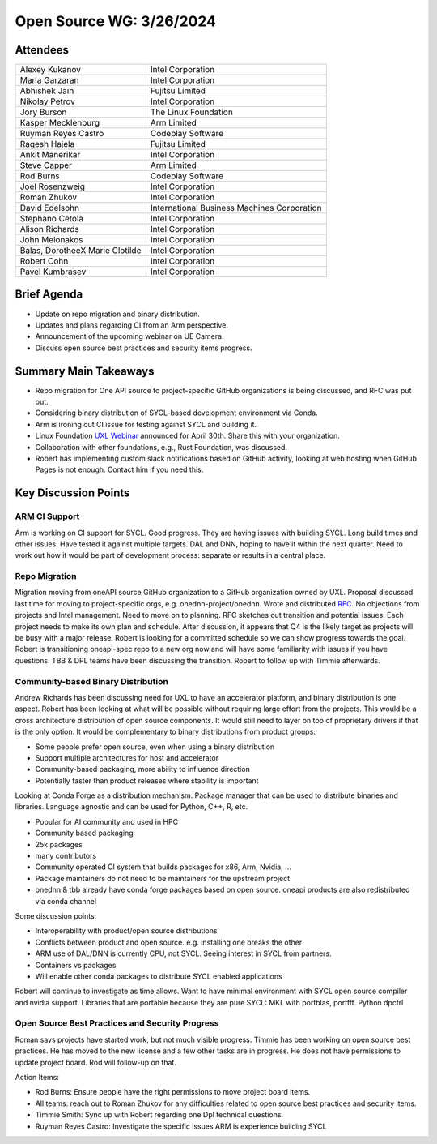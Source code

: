 ===========================
 Open Source WG: 3/26/2024
===========================

Attendees
=========

.. list-table:: 

  * - Alexey Kukanov 
    - Intel Corporation
  * - Maria Garzaran 
    - Intel Corporation
  * - Abhishek Jain 
    - Fujitsu Limited
  * - Nikolay Petrov
    - Intel Corporation
  * - Jory Burson
    - The Linux Foundation
  * - Kasper Mecklenburg
    - Arm Limited
  * - Ruyman Reyes Castro
    - Codeplay Software
  * - Ragesh Hajela
    - Fujitsu Limited
  * - Ankit Manerikar
    - Intel Corporation
  * - Steve Capper
    - Arm Limited
  * - Rod Burns
    - Codeplay Software
  * - Joel Rosenzweig
    - Intel Corporation
  * - Roman Zhukov
    - Intel Corporation
  * - David Edelsohn
    - International Business Machines Corporation
  * - Stephano Cetola
    - Intel Corporation
  * - Alison Richards
    - Intel Corporation
  * - John Melonakos
    - Intel Corporation
  * - Balas, DorotheeX Marie Clotilde
    - Intel Corporation
  * - Robert Cohn
    - Intel Corporation
  * - Pavel Kumbrasev
    - Intel Corporation

Brief Agenda
============

* Update on repo migration and binary distribution.
* Updates and plans regarding CI from an Arm perspective.
* Announcement of the upcoming webinar on UE Camera.
* Discuss open source best practices and security items progress.

Summary Main Takeaways
======================

* Repo migration for One API source to project-specific GitHub organizations is
  being discussed, and RFC was put out.
* Considering binary distribution of SYCL-based development environment via
  Conda.
* Arm is ironing out CI issue for testing against SYCL and building it.
* Linux Foundation `UXL Webinar`_ announced for April 30th. Share this with
  your organization.
* Collaboration with other foundations, e.g., Rust Foundation, was discussed.
* Robert has implementing custom slack notifications based on GitHub activity,
  looking at web hosting when GitHub Pages is not enough. Contact him if you
  need this.

.. _`UXL Webinar`: https://www.linuxfoundation.org/webinars/uxl-foundation-drive-an-open-standard-accelerator-software-ecosystem

Key Discussion Points
======================

ARM CI Support
--------------

Arm is working on CI support for SYCL. Good progress. They are having issues
with building SYCL. Long build times and other issues. Have tested it against
multiple targets. DAL and DNN, hoping to have it within the next quarter. Need
to work out how it would be part of development process: separate or results in
a central place.


Repo Migration
--------------

Migration moving from oneAPI source GitHub organization to a GitHub
organization owned by UXL. Proposal discussed last time for moving to
project-specific orgs, e.g. onednn-project/onednn. Wrote and distributed RFC_.
No objections from projects and Intel management. Need to move on to planning.
RFC sketches out transition and potential issues. Each project needs to make
its own plan and schedule. After discussion, it appears that Q4 is the likely
target as projects will be busy with a major release. Robert is looking for a
committed schedule so we can show progress towards the goal. Robert is
transitioning oneapi-spec repo to a new org now and will have some familiarity
with issues if you have questions. TBB & DPL teams have been discussing the
transition. Robert to follow up with Timmie afterwards.

.. _RFC: https://github.com/uxlfoundation/open-source-working-group/pull/86

Community-based Binary Distribution
-----------------------------------

Andrew Richards has been discussing need for UXL to have an accelerator
platform, and binary distribution is one aspect. Robert has been looking at
what will be possible without requiring large effort from the projects. This
would be a cross architecture distribution of open source components. It would
still need to layer on top of proprietary drivers if that is the only option.
It would be complementary to binary distributions from product groups:

* Some people prefer open source, even when using a binary distribution
* Support multiple architectures for host and accelerator
* Community-based packaging, more ability to influence direction
* Potentially faster than product releases where stability is important

Looking at Conda Forge as a distribution mechanism. Package manager that can be
used to distribute binaries and libraries. Language agnostic and can be used
for Python, C++, R, etc.

* Popular for AI community and used in HPC
* Community based packaging
* 25k packages
* many contributors
* Community operated CI system that builds packages for x86, Arm, Nvidia, ...
* Package maintainers do not need to be maintainers for the upstream project
* onednn & tbb already have conda forge packages based on open source. oneapi
  products are also redistributed via conda channel

Some discussion points:

* Interoperability with product/open source distributions
* Conflicts between product and open source. e.g. installing one breaks the
  other
* ARM use of DAL/DNN is currently CPU, not SYCL. Seeing interest in SYCL from
  partners.
* Containers vs packages
* Will enable other conda packages to distribute SYCL enabled applications

Robert will continue to investigate as time allows. Want to have minimal
environment with SYCL open source compiler and nvidia support. Libraries that
are portable because they are pure SYCL: MKL with portblas, portfft. Python
dpctrl


Open Source Best Practices and Security Progress
------------------------------------------------

Roman says projects have started work, but not much visible progress. Timmie
has been working on open source best practices. He has moved to the new
license and a few other tasks are in progress.  He does not have permissions to update project board. Rod will follow-up on that.

Action Items:

* Rod Burns: Ensure people have the right permissions to move project board
  items.
* All teams: reach out to Roman Zhukov for any difficulties related to open
  source best practices and security items.
* Timmie Smith: Sync up with Robert regarding one Dpl technical questions.
* Ruyman Reyes Castro: Investigate the specific issues ARM is experience
  building SYCL 

